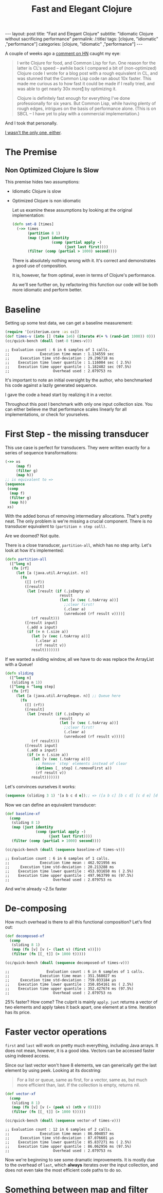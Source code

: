 #+TITLE: Fast and Elegant Clojure

#+OPTIONS: toc:nil num:nil
#+BEGIN_EXPORT html
---
layout: post
title: "Fast and Elegant Clojure"
subtitle: "Idiomatic Clojure without sacrificing performance"
permalink: /:title/
tags: [clojure, "idiomatic" ,"performance"]
categories: [clojure, "idiomatic" ,"performance"]
---
#+END_EXPORT

A couple of weeks ago a [[https://news.ycombinator.com/item?id=28723447][comment on HN]] caught my eye:

#+begin_quote
I write Clojure for food, and Common Lisp for fun. One reason for the
latter is CL's speed -- awhile back I compared a bit of (non-optimized)
Clojure code I wrote for a blog post with a rough equivalent in CL, and
was stunned that the Common Lisp code ran about 10x faster. This made me
curious as to how fast it could be made if I really tried, and was able
to get nearly 30x more[[http://johnj.com/from-elegance-to-speed.html][1]] by optimizing it.

Clojure is definitely fast enough for everything I've done
professionally for six years. But Common Lisp, while having plenty of
rough edges, intrigues on the basis of performance alone. (This is on
SBCL -- I have yet to play with a commercial implementation.)
#+end_quote

And I took that personally.

[[https://noahtheduke.github.io/posts/2021-10-02-from-elegance-to-speed-with-clojure/][I wasn't the only one, either]].

* The Premise

** Non Optimized Clojure Is Slow

This premise hides two assumptions:
- Idiomatic Clojure is slow
- Optimized Clojure is non idiomatic

  Let us examine these assumptions by looking at the original implementation:

  #+begin_src clojure
    (defn smt-8 [times]
      (->> times
           (partition 8 1)
           (map (juxt identity
                      (comp (partial apply -)
                            (juxt last first))))
           (filter (comp (partial > 1000) second))))
  #+end_src

  There is absolutely nothing wrong with it. It's correct and
  demonstrates a good use of composition.

  It is, however, far from optimal, even in terms of Clojure's performance.
  
  As we'll see further on, by refactoring this function our code will be
  both more idiomatic and perform better.

* Baseline

Setting up some test data, we can get a baseline measurement:

#+begin_src clojure
  (require '[criterium.core :as cc])
  (def times-v (into [] (take 1e6) (iterate #(+ % (rand-int 1000)) 0)))
  (cc/quick-bench (doall (smt-8 times-v)))
#+end_src
#+begin_src 
  ;; Evaluation count : 6 in 6 samples of 1 calls.
  ;;              Execution time mean : 1.134559 sec
  ;;     Execution time std-deviation : 29.296718 ms
  ;;    Execution time lower quantile : 1.116004 sec ( 2.5%)
  ;;    Execution time upper quantile : 1.182402 sec (97.5%)
  ;;                    Overhead used : 2.079753 ns
#+end_src

It's important to note an initial oversight by the author, who
benchmarked his code against a lazily generated sequence.

I gave the code a head start by realizing it in a vector.

Throughout this post I benchmark with only one input collection size.
You can either believe me that performance scales linearly for all
implementations, or check for yourselves.
  
* First Step - the missing transducer

This use case is perfect for transducers. They were written exactly
for a series of sequence transformations:

#+begin_src clojure
  (->> xs
       (map f)
       (filter g)
       (map h))
  ;; is equivalent to =>
  (sequence
   (comp
    (map f)
    (filter g)
    (map h))
   xs)
#+end_src

With the added bonus of removing intermediary allocations. That's
pretty neat. The only problem is we're missing a crucial component.
There is no transducer equivalent to ~(partition n step coll)~.

Are we doomed? Not quite.

There is a close transducer, ~partition-all~, which has no step
arity. Let's look at how it's implemented:

#+begin_src clojure
  (defn partition-all
    ([^long n]
     (fn [rf]
       (let [a (java.util.ArrayList. n)]
         (fn
           ([] (rf))
           ([result]
            (let [result (if (.isEmpty a)
                           result
                           (let [v (vec (.toArray a))]
                             ;;clear first!
                             (.clear a)
                             (unreduced (rf result v))))]
              (rf result)))
           ([result input]
            (.add a input)
            (if (= n (.size a))
              (let [v (vec (.toArray a))]
                (.clear a)
                (rf result v))
              result)))))))
#+end_src

If we wanted a sliding window, all we have to do was replace the
ArrayList with a Queue!

#+begin_src clojure
  (defn sliding
    ([^long n]
     (sliding n 1))
    ([^long n ^long step]
     (fn [rf]
       (let [a (java.util.ArrayDeque. n)] ;; Queue here
         (fn
           ([] (rf))
           ([result]
            (let [result (if (.isEmpty a)
                           result
                           (let [v (vec (.toArray a))]
                             ;;clear first!
                             (.clear a)
                             (unreduced (rf result v))))]
              (rf result)))
           ([result input]
            (.add a input)
            (if (= n (.size a))
              (let [v (vec (.toArray a))]
                ;; Remove `step` elements instead of clear
                (dotimes [_ step] (.removeFirst a))
                (rf result v))
              result)))))))
#+end_src

Let's convinces ourselves it works:

#+begin_src clojure
  (sequence (sliding 3 1) '[a b c d e]);; => ([a b c] [b c d] [c d e] [d e])
#+end_src

Now we can define an equivalent transducer:

#+begin_src clojure
  (def baseline-xf
    (comp
     (sliding 8 1)
     (map (juxt identity
                (comp (partial apply -)
                      (juxt last first))))
     (filter (comp (partial > 1000) second))))

  (cc/quick-bench (doall (sequence baseline-xf times-v)))
#+end_src
#+begin_src 
  ;; Evaluation count : 6 in 6 samples of 1 calls.
  ;;              Execution time mean : 462.921956 ms
  ;;     Execution time std-deviation : 20.213288 ms
  ;;    Execution time lower quantile : 453.931650 ms ( 2.5%)
  ;;    Execution time upper quantile : 497.963799 ms (97.5%)
  ;;                    Overhead used : 2.079753 ns
#+end_src

 And we're already ~2.5x faster

* De-composing

 How much overhead is there to all this functional composition? Let's
 find out:

#+begin_src clojure
(def decomposed-xf
  (comp
   (sliding 8 1)
   (map (fn [v] [v (- (last v) (first v))]))
   (filter (fn [[_ t]] (> 1000 t)))))

(cc/quick-bench (doall (sequence decomposed-xf times-v)))
#+end_src
#+begin_src 
;;                 Evaluation count : 6 in 6 samples of 1 calls.
;;              Execution time mean : 351.568027 ms
;;     Execution time std-deviation : 759.033184 µs
;;    Execution time lower quantile : 350.854161 ms ( 2.5%)
;;    Execution time upper quantile : 352.427674 ms (97.5%)
;;                    Overhead used : 2.079753 ns
#+end_src

25% faster? How come? The culprit is mainly ~apply~. ~juxt~ returns a
vector of two elements and apply takes it back apart, one element at a
time. Iteration has its price.

* Faster vector operations

 ~first~ and ~last~ will work on pretty much everything, including Java
 arrays. It does not mean, however, it is a good idea.
 Vectors can be accessed faster using indexed access.

 Since our last vector won't have 8 elements, we can generically get the
 last element by using peek. Looking at its docstring:
 #+begin_quote
  For a list or queue, same as first, for a vector, same as, but much
  more efficient than, last. If the collection is empty, returns nil.
 #+end_quote

#+begin_src clojure
(def vector-xf
  (comp
   (sliding 8 1)
   (map (fn [v] [v (- (peek v) (nth v 0))]))
   (filter (fn [[_ t]] (> 1000 t)))))

(cc/quick-bench (doall (sequence vector-xf times-v)))
#+end_src
#+begin_src 
;; Evaluation count : 12 in 6 samples of 2 calls.
;;              Execution time mean : 86.004857 ms
;;     Execution time std-deviation : 87.076601 µs
;;    Execution time lower quantile : 85.837271 ms ( 2.5%)
;;    Execution time upper quantile : 86.062956 ms (97.5%)
;;                    Overhead used : 2.079753 ns
#+end_src

 Now we're beginning to see some dramatic improvements. It is mostly due
 to the overhead of ~last~, which *always* iterates over the input
 collection, and does not even take the most efficient code paths to do
 so.

* Something between map and filter

Ideally, we would have liked to only allocate the vector in the ~map~
transducer if the condition in ~filter~ is satisfied. Can we? Enter ~keep~:

#+begin_quote
Returns a lazy sequence of the non-nil results of (f item). Note,
this means false return values will be included.  f must be free of
side-effects.  Returns a transducer when no collection is provided.
#+end_quote

Turns out, that's exactly what we needed. We can then discard the
difference calculation and not allocate another vector:

#+begin_src clojure
(def keep-xf
  (comp
   (sliding 8 1)
   (keep (fn [v]
           (when (> 1000 (- (peek v) (nth v 0)))
             v)))))

(cc/quick-bench (doall (sequence keep-xf times-v)))
#+end_src
#+begin_src
;; Evaluation count : 12 in 6 samples of 2 calls.
;;              Execution time mean : 75.370382 ms
;;     Execution time std-deviation : 351.859789 µs
;;    Execution time lower quantile : 75.041801 ms ( 2.5%)
;;    Execution time upper quantile : 75.967303 ms (97.5%)
;;                    Overhead used : 2.079753 ns
#+end_src

Even faster, but not by much. Can we go faster?

Up to this point, we can pat ourselves on the back and say our code is
still idiomatic on one hand, but performs way better on the other. About
15x faster, while non optimized CL was only 10x faster.

As an added bonus, this looks pretty idiomatic.

* Aside: wasn't the sliding transducer an optimization?

You could argue that it is. Or that it's a missing piece. It should
probably live in a library. I also don't think it was complicated to
derive, although transducers might be unwieldy for beginners.

Compare the initial snippet with the final version:

#+begin_src clojure
  (defn smt-8 [times]
    (->> times
         (partition 8 1)
         (map (juxt identity
                    (comp (partial apply -)
                          (juxt last first))))
         (filter (comp (partial > 1000) second))))

  (def keep-xf
    (comp
     (sliding 8 1)
     (keep (fn [v]
             (when (> 1000 (- (peek v) (nth v 0)))
               v)))))
#+end_src

I would consider the latter way more idiomatic /and/ concise.

* Slightly less idiomatic

Do we have to get the results back as vectors? If we relax this
requirement, we can skip over wrapping the results in the sliding
transducer in a vector:

#+begin_src clojure
(defn sliding-array
  ([^long n ^long step]
   (fn [rf]
     (let [a (java.util.ArrayDeque. n)]
       (fn
         ([] (rf))
         ([result]
          (let [result (if (.isEmpty a)
                         result
                         (let [v (.toArray a)]
                           ;;clear first!
                           (.clear a)
                           (unreduced (rf result v))))]
            (rf result)))
         ([result input]
          (.add a input)
          (if (= n (.size a))
            (let [v (.toArray a)]
              ;; Remove `step` elements instead of clear
              (dotimes [_ step] (.removeFirst a))
              (rf result v))
            result)))))))
#+end_src

Then, modify the argument to ~keep~ to take an array:

#+begin_src clojure
(def array-xf
  (comp
   (sliders 8 1)
   (keep (fn [^objects arr]
           (when (> 1000 (- (long (aget arr (unchecked-dec-int (alength arr))))
                            (long (aget arr 0))))
             arr)))))
#+end_src

 This is becoming slightly unwieldy so let's just sprinkle a little macro on top:

#+begin_src clojure
(defmacro alast
  [arr]
  `(aget ~arr (unchecked-dec-int (alength ~arr))))

(def array-xf
  (comp
   (sliders 8 1)
   (keep (fn [^objects arr]
           (when (> 1000 (- (long (alast arr)) (long (aget arr 0))))
             arr)))))
#+end_src

And the results:

#+begin_src clojure
(cc/quick-bench (doall (sequence array-xf times-v)))
#+end_src
#+begin_src 
;; Evaluation count : 30 in 6 samples of 5 calls.
;;              Execution time mean : 24.417962 ms
;;     Execution time std-deviation : 425.377564 µs
;;    Execution time lower quantile : 24.022441 ms ( 2.5%)
;;    Execution time upper quantile : 24.998770 ms (97.5%)
;;                    Overhead used : 2.079753 ns
#+end_src

Another 3x speedup, new 46x times faster than the original, without
going crazy with interop, optimization or some unrolling.

* But can we go faster?

Let us put aside our requirement for idiomatic Clojure. Let's settle on readable.

By converting the input to an array, we can work directly with indices
and built up the results collection. We'll also take advantage of the
fact that linked lists are pretty fast to allocate, so build those
instead of a vector or set:

#+begin_src clojure
  (defn unrolled
    [^longs arr]
    (let [l (unchecked-subtract-int (alength arr) 8)]
      (loop [idx (int 0) agg ()]
        (if (< idx l)
          (recur
           (unchecked-inc-int idx)
           (if (> 1000 (- (aget arr (unchecked-add-int idx 8)) (aget arr idx)))
             (.cons agg idx)
             agg))
          agg))))

  (let [arr (long-array times-v)]
    (cc/quick-bench (unrolled arr)))
#+end_src
#+begin_src 
  ;; Evaluation count : 522 in 6 samples of 87 calls.
  ;;              Execution time mean : 1.156237 ms
  ;;     Execution time std-deviation : 1.555163 µs
  ;;    Execution time lower quantile : 1.154193 ms ( 2.5%)
  ;;    Execution time upper quantile : 1.157862 ms (97.5%)
  ;;                    Overhead used : 2.079753 ns
#+end_src

Another 21x speedup!

This implementation is very different. It deals with a concrete array
instead of a sequence abstraction, and explicitly builds up the result.
It allocates a lot less and sequentially accesses memory.

It's more similar to a solution in Java then Clojure, but it's pretty
readable. It might even be more readable to programmers unfamiliar with
Clojure.

I feel pretty comfortable saying that Clojure is not slow. I did not
even have to disassemble it, tweak anything, or write complicated code.

The gains here are a result of a few actions:
- cutting down on allocation
  - partition -> sliding
  - lazy sequences -> transducers
  - map / filter -> keep
- cutting down on iteration
  - last -> peek
  - juxt / apply -> direct function calls
- Using primitives instead of collections
  - Vectors -> arrays make for faster access
  - Working directly with arrays and contiguous memory access


* Should you try this at home?

#+begin_quote
premature optimization is the root of all evil. Yet we should not pass
up our opportunities in that critical 3% -- Donald Knuth
#+end_quote

The answer as always is "it depends"; Things like using ~nth~, ~peek~
and ~pop~ instead of ~first~ and ~last~, using transducers instead of
lazy sequences, and familiarity with Clojure's core (e.g. ~keep~) are
good and will probably produce more idiomatic code. They can be embraced
as habits.

On the other hand, things like writing your own transducers, especially
ones built with Java interop, and working directly with arrays should be
reserved for special circumstances.

Do profile your code first, understand the problems and use cases,
/then/ optimize to your heart's content, secure in the knowledge that if
you need to, Clojure can probably get there.


Happy hacking
